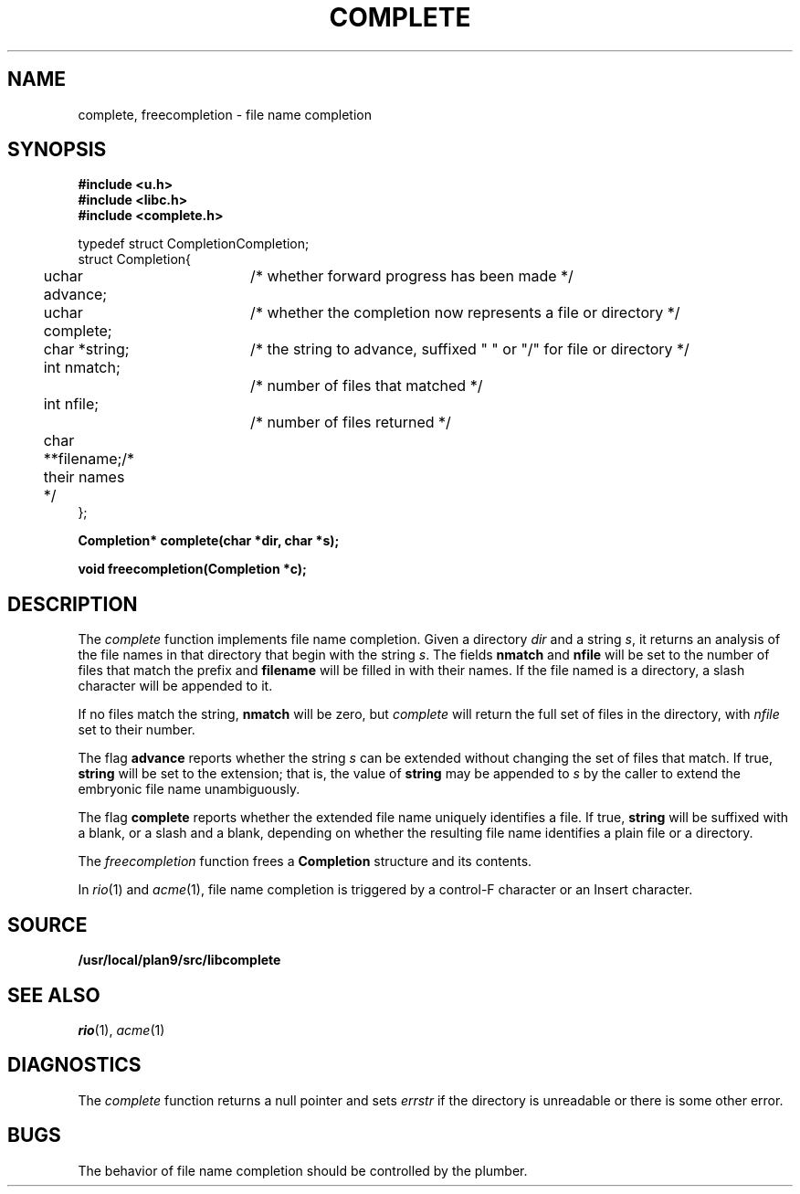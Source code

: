 .TH COMPLETE 3
.SH NAME
complete, freecompletion \- file name completion
.SH SYNOPSIS
.B #include <u.h>
.br
.B #include <libc.h>
.br
.B #include <complete.h>
.PP
.ft L
.nf
.ta \w'    'u +\w'    'u +\w'    'u +\w'    'u +\w'    'u
typedef struct Completion	Completion;
struct Completion{
	uchar advance;		/* whether forward progress has been made */
	uchar complete;	/* whether the completion now represents a file or directory */
	char *string;		/* the string to advance, suffixed " " or "/" for file or directory */
	int nmatch;		/* number of files that matched */
	int nfile;			/* number of files returned */
	char **filename;	/* their names */
};

.fi
.PP
.B
.ta \w'\fLchar* 'u

.PP
.B
Completion* complete(char *dir, char *s);
.PP
.B
void freecompletion(Completion *c);
.SH DESCRIPTION
The
.I complete
function implements file name completion.
Given a directory
.I dir
and a string
.IR s ,
it returns an analysis of the file names in that directory that begin with the string
.IR s .
The fields
.B nmatch
and
.B nfile
will be set to the number of files that match the prefix and
.B filename
will be filled in with their names.
If the file named is a directory, a slash character will be appended to it.
.PP
If no files match the string,
.B nmatch
will be zero, but
.I complete
will return the full set of files in the directory, with
.I nfile
set to their number.
.PP
The flag
.B advance
reports whether the string
.I s
can be extended without changing the set of files that match.  If true,
.B string
will be set to the extension; that is, the value of
.B string
may be appended to
.I s
by the caller to extend the embryonic file name unambiguously.
.PP
The flag
.B complete
reports whether the extended file name uniquely identifies a file.
If true,
.B string
will be suffixed with a blank, or a slash and a blank,
depending on whether the resulting file name identifies a plain file or a directory.
.PP
The
.I freecompletion
function frees a
.B Completion
structure and its contents.
.PP
In
.IR rio (1)
and
.IR acme (1),
file name completion is triggered by a control-F character or an Insert character.
.SH SOURCE
.B /usr/local/plan9/src/libcomplete
.SH SEE ALSO
.IR rio (1),
.IR acme (1)
.SH DIAGNOSTICS
The
.I complete
function returns a null pointer and sets
.I errstr
if the directory is unreadable or there is some other error.
.SH BUGS
The behavior of file name completion should be controlled by the plumber.
